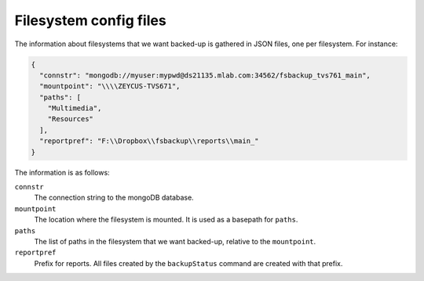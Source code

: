 ******************************
Filesystem config files 
******************************
The information about filesystems that we want backed-up is gathered in JSON files,
one per filesystem. For instance:

.. code-block:: json

  {
    "connstr": "mongodb://myuser:mypwd@ds21135.mlab.com:34562/fsbackup_tvs761_main",
    "mountpoint": "\\\\ZEYCUS-TVS671",
    "paths": [
      "Multimedia",
      "Resources"
    ],
    "reportpref": "F:\\Dropbox\\fsbackup\\reports\\main_"
  }


The information is as follows:

``connstr``
  The connection string to the mongoDB database.

``mountpoint``
  The location where the filesystem is mounted. It is used as a basepath for ``paths``.
  
``paths``
  The list of paths in the filesystem that we want backed-up, relative to the ``mountpoint``.

``reportpref``
  Prefix for reports. All files created by the ``backupStatus`` command are created with that prefix.
  

